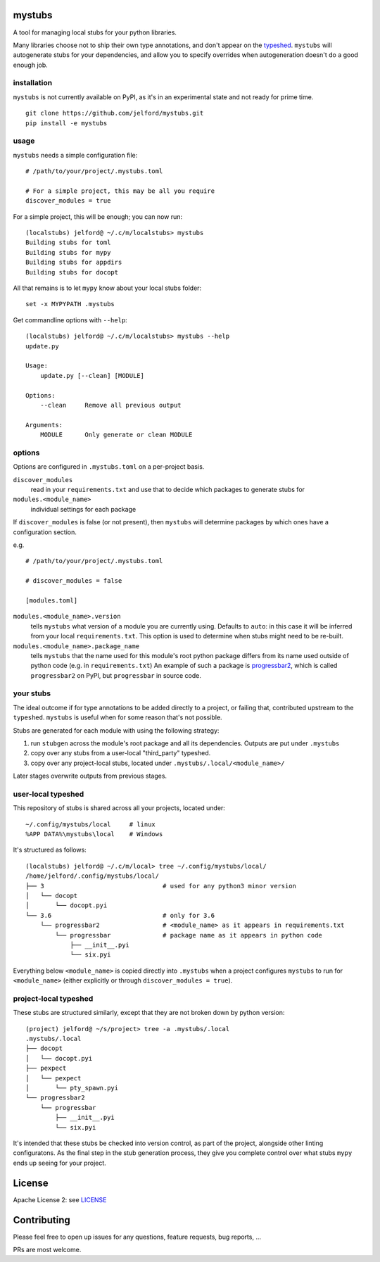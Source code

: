 mystubs
=======

A tool for managing local stubs for your python libraries. 

Many libraries choose not to ship their own type annotations, and don't appear
on the `typeshed <https://github.com/python/typeshed/>`_. ``mystubs`` will
autogenerate stubs for your dependencies, and allow you to specify overrides
when autogeneration doesn't do a good enough job.

installation
------------

``mystubs`` is not currently available on PyPI, as it's in an experimental state
and not ready for prime time.

::

    git clone https://github.com/jelford/mystubs.git
    pip install -e mystubs

usage
-----

``mystubs`` needs a simple configuration file:

::

    # /path/to/your/project/.mystubs.toml

    # For a simple project, this may be all you require
    discover_modules = true

For a simple project, this will be enough; you can now run:

::

    (localstubs) jelford@ ~/.c/m/localstubs> mystubs
    Building stubs for toml
    Building stubs for mypy
    Building stubs for appdirs
    Building stubs for docopt

All that remains is to let ``mypy`` know about your local stubs folder:

::

    set -x MYPYPATH .mystubs

Get commandline options with ``--help``:

::

    (localstubs) jelford@ ~/.c/m/localstubs> mystubs --help
    update.py

    Usage:
        update.py [--clean] [MODULE]

    Options:
        --clean     Remove all previous output

    Arguments:
        MODULE      Only generate or clean MODULE

options
-------

Options are configured in ``.mystubs.toml`` on a per-project basis.

``discover_modules``
  read in your ``requirements.txt`` and use that to decide which packages to generate stubs for

``modules.<module_name>``
  individual settings for each package

If ``discover_modules`` is false (or not present), then ``mystubs`` 
will determine packages by which ones have a configuration section.

e.g.

::

    # /path/to/your/project/.mystubs.toml

    # discover_modules = false

    [modules.toml]

``modules.<module_name>.version``
  tells ``mystubs`` what version of a module you are currently using. 
  Defaults to ``auto``: in this case it will be inferred from your 
  local ``requirements.txt``. This option is used to determine when stubs
  might need to be re-built.

``modules.<module_name>.package_name``
  tells ``mystubs`` that the name used for this module's root python package
  differs from its name used outside of python code (e.g. in ``requirements.txt``)
  An example of such a package is `progressbar2 <https://pypi.python.org/pypi/progressbar2>`_,
  which is called ``progressbar2`` on PyPI, but ``progressbar`` in source code.

your stubs
----------

The ideal outcome if for type annotations to be added directly to a project,
or failing that, contributed upstream to the ``typeshed``. ``mystubs`` is
useful when for some reason that's not possible.

Stubs are generated for each module with using the following strategy:

1. run ``stubgen`` across the module's root package and all its dependencies. 
   Outputs are put under ``.mystubs``
#. copy over any stubs from a user-local "third_party" typeshed.
#. copy over any project-local stubs, located under ``.mystubs/.local/<module_name>/``

Later stages overwrite outputs from previous stages.

user-local typeshed
-------------------

This repository of stubs is shared across all your projects, located under:

::
    
    ~/.config/mystubs/local     # linux
    %APP DATA%\mystubs\local    # Windows

It's structured as follows:

::

    (localstubs) jelford@ ~/.c/m/local> tree ~/.config/mystubs/local/
    /home/jelford/.config/mystubs/local/
    ├── 3                                # used for any python3 minor version
    │   └── docopt
    │       └── docopt.pyi
    └── 3.6                              # only for 3.6
        └── progressbar2                 # <module_name> as it appears in requirements.txt
            └── progressbar              # package name as it appears in python code
                ├── __init__.pyi
                └── six.pyi

Everything below ``<module_name>`` is copied directly into ``.mystubs`` when
a project configures ``mystubs`` to run for ``<module_name>`` (either explicitly
or through ``discover_modules = true``).

project-local typeshed
----------------------

These stubs are structured similarly, except that they are not broken down
by python version:

::

    (project) jelford@ ~/s/project> tree -a .mystubs/.local
    .mystubs/.local
    ├── docopt
    │   └── docopt.pyi
    ├── pexpect
    │   └── pexpect
    │       └── pty_spawn.pyi
    └── progressbar2
        └── progressbar
            ├── __init__.pyi
            └── six.pyi

It's intended that these stubs be checked into version control, as part of the
project, alongside other linting configuratons. As the final step in the stub
generation process, they give you complete control over what stubs ``mypy`` ends
up seeing for your project.

License
=======
Apache License 2: see `LICENSE <LICENSE>`_

Contributing
============
Please feel free to open up issues for any questions, feature requests, bug reports, ...

PRs are most welcome.